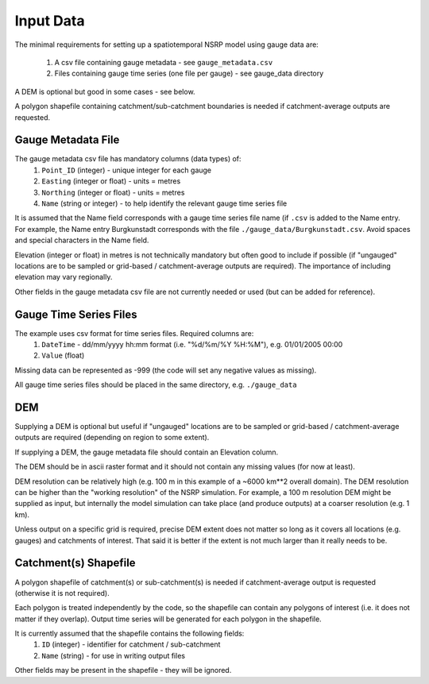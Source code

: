 Input Data
==========

The minimal requirements for setting up a spatiotemporal NSRP model using gauge 
data are:
    1. A csv file containing gauge metadata - see ``gauge_metadata.csv``
    2. Files containing gauge time series (one file per gauge) - see gauge_data 
       directory

A DEM is optional but good in some cases - see below.

A polygon shapefile containing catchment/sub-catchment boundaries is needed if 
catchment-average outputs are requested.


Gauge Metadata File
-------------------

The gauge metadata csv file has mandatory columns (data types) of:
    1. ``Point_ID`` (integer) - unique integer for each gauge
    2. ``Easting`` (integer or float) - units = metres
    3. ``Northing`` (integer or float) - units = metres
    4. ``Name`` (string or integer) - to help identify the relevant gauge time 
       series file

It is assumed that the Name field corresponds with a gauge time series file 
name (if ``.csv`` is added to the Name entry. For example, the Name entry
Burgkunstadt corresponds with the file ``./gauge_data/Burgkunstadt.csv``. 
Avoid spaces and special characters in the Name field.

Elevation (integer or float) in metres is not technically mandatory but often 
good to include if possible (if "ungauged" locations are to be sampled or 
grid-based / catchment-average outputs are required). The importance of 
including elevation may vary regionally.

Other fields in the gauge metadata csv file are not currently needed or used 
(but can be added for reference).


Gauge Time Series Files
-----------------------

The example uses csv format for time series files. Required columns are:
    1. ``DateTime`` - dd/mm/yyyy hh:mm format (i.e. "%d/%m/%Y %H:%M"), e.g. 
       01/01/2005 00:00
    2. ``Value`` (float)

Missing data can be represented as -999 (the code will set any negative values 
as missing).

All gauge time series files should be placed in the same directory, e.g. 
``./gauge_data``


DEM
---

Supplying a DEM is optional but useful if "ungauged" locations are to be 
sampled or grid-based / catchment-average outputs are required (depending on 
region to some extent).

If supplying a DEM, the gauge metadata file should contain an Elevation column.

The DEM should be in ascii raster format and it should not contain any missing 
values (for now at least).

DEM resolution can be relatively high (e.g. 100 m in this example of a 
~6000 km**2 overall domain). The DEM resolution can be higher than the 
"working resolution" of the NSRP simulation. For example, a 100 m resolution 
DEM might be supplied as input, but internally the model simulation can take 
place (and produce outputs) at a coarser resolution (e.g. 1 km).

Unless output on a specific grid is required, precise DEM extent does not 
matter so long as it covers all locations (e.g. gauges) and catchments of 
interest. That said it is better if the extent is not much larger than it 
really needs to be.


Catchment(s) Shapefile
----------------------

A polygon shapefile of catchment(s) or sub-catchment(s) is needed if 
catchment-average output is requested (otherwise it is not required).

Each polygon is treated independently by the code, so the shapefile can contain 
any polygons of interest (i.e. it does not matter if they overlap). Output time 
series will be generated for each polygon in the shapefile.

It is currently assumed that the shapefile contains the following fields:
    1. ``ID`` (integer) - identifier for catchment / sub-catchment
    2. ``Name`` (string) - for use in writing output files

Other fields may be present in the shapefile - they will be ignored.


